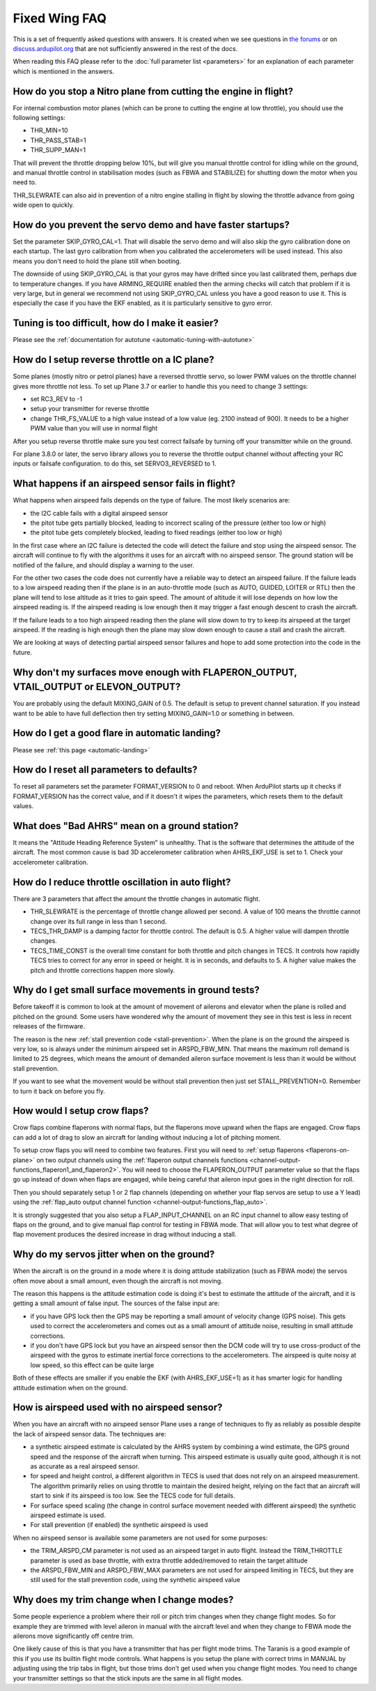 .. _fixed-wing-faq:

==============
Fixed Wing FAQ
==============

This is a set of frequently asked questions with answers. It is created
when we see questions in `the forums <http://ardupilot.com/forum/viewforum.php?f=1>`__ or on
`discuss.ardupilot.org <http://discuss.ardupilot.org/c/arduplane>`__ that are not sufficiently
answered in the rest of the docs.

When reading this FAQ please refer to the :doc:`full parameter list <parameters>` for an explanation of each
parameter which is mentioned in the answers.

How do you stop a Nitro plane from cutting the engine in flight?
----------------------------------------------------------------

For internal combustion motor planes (which can be prone to cutting the
engine at low throttle), you should use the following settings:

-  THR_MIN=10
-  THR_PASS_STAB=1
-  THR_SUPP_MAN=1

That will prevent the throttle dropping below 10%, but will give you
manual throttle control for idling while on the ground, and manual
throttle control in stabilisation modes (such as FBWA and STABILIZE) for
shutting down the motor when you need to.

THR_SLEWRATE can also aid in prevention of a nitro engine stalling in
flight by slowing the throttle advance from going wide open to quickly.

How do you prevent the servo demo and have faster startups?
-----------------------------------------------------------

Set the parameter SKIP_GYRO_CAL=1. That will disable the servo demo
and will also skip the gyro calibration done on each startup. The last
gyro calibration from when you calibrated the accelerometers will be
used instead. This also means you don't need to hold the plane still
when booting.

The downside of using SKIP_GYRO_CAL is that your gyros may have
drifted since you last calibrated them, perhaps due to temperature
changes. If you have ARMING_REQUIRE enabled then the arming checks will
catch that problem if it is very large, but in general we recommend not
using SKIP_GYRO_CAL unless you have a good reason to use it. This is
especially the case if you have the EKF enabled, as it is particularly
sensitive to gyro error.

Tuning is too difficult, how do I make it easier?
-------------------------------------------------

Please see the :ref:`documentation for autotune <automatic-tuning-with-autotune>`

How do I setup reverse throttle on a IC plane?
----------------------------------------------

Some planes (mostly nitro or petrol planes) have a reversed throttle
servo, so lower PWM values on the throttle channel gives more throttle
not less. To set up Plane 3.7 or earlier to handle this you need to change 3 settings:

-  set RC3_REV to -1
-  setup your transmitter for reverse throttle
-  change THR_FS_VALUE to a high value instead of a low value (eg.
   2100 instead of 900). It needs to be a higher PWM value than you will
   use in normal flight

After you setup reverse throttle make sure you test correct failsafe by
turning off your transmitter while on the ground.

For plane 3.8.0 or later, the servo library allows you to reverse the 
throttle output channel without affecting your RC inputs or failsafe configuration.
to do this, set SERVO3_REVERSED to 1.

What happens if an airspeed sensor fails in flight?
---------------------------------------------------

What happens when airspeed fails depends on the type of failure. The
most likely scenarios are:

-  the I2C cable fails with a digital airspeed sensor
-  the pitot tube gets partially blocked, leading to incorrect scaling
   of the pressure (either too low or high)
-  the pitot tube gets completely blocked, leading to fixed readings
   (either too low or high)

In the first case where an I2C failure is detected the code will detect
the failure and stop using the airspeed sensor. The aircraft will
continue to fly with the algorithms it uses for an aircraft with no
airspeed sensor. The ground station will be notified of the failure, and
should display a warning to the user.

For the other two cases the code does not currently have a reliable way
to detect an airspeed failure. If the failure leads to a low airspeed
reading then if the plane is in an auto-throttle mode (such as AUTO,
GUIDED, LOITER or RTL) then the plane will tend to lose altitude as it
tries to gain speed. The amount of altitude it will lose depends on how
low the airspeed reading is. If the airspeed reading is low enough then
it may trigger a fast enough descent to crash the aircraft.

If the failure leads to a too high airspeed reading then the plane will
slow down to try to keep its airspeed at the target airspeed. If the
reading is high enough then the plane may slow down enough to cause a
stall and crash the aircraft.

We are looking at ways of detecting partial airspeed sensor failures and
hope to add some protection into the code in the future.

Why don't my surfaces move enough with FLAPERON_OUTPUT, VTAIL_OUTPUT or ELEVON_OUTPUT?
-----------------------------------------------------------------------------------------

You are probably using the default MIXING_GAIN of 0.5. The default is
setup to prevent channel saturation. If you instead want to be able to
have full deflection then try setting MIXING_GAIN=1.0 or something in
between.

How do I get a good flare in automatic landing?
-----------------------------------------------

Please see :ref:`this page <automatic-landing>`

How do I reset all parameters to defaults?
------------------------------------------

To reset all parameters set the parameter FORMAT_VERSION to 0 and
reboot. When ArduPilot starts up it checks if FORMAT_VERSION has the
correct value, and if it doesn't it wipes the parameters, which resets
them to the default values.

What does "Bad AHRS" mean on a ground station?
----------------------------------------------

It means the "Attitude Heading Reference System" is unhealthy. That is
the software that determines the attitude of the aircraft. The most
common cause is bad 3D accelerometer calibration when AHRS_EKF_USE is
set to 1. Check your accelerometer calibration.

How do I reduce throttle oscillation in auto flight?
----------------------------------------------------

There are 3 parameters that affect the amount the throttle changes in
automatic flight.

-  THR_SLEWRATE is the percentage of throttle change allowed per
   second. A value of 100 means the throttle cannot change over its full
   range in less than 1 second.
-  TECS_THR_DAMP is a damping factor for throttle control. The default
   is 0.5. A higher value will dampen throttle changes.
-  TECS_TIME_CONST is the overall time constant for both throttle and
   pitch changes in TECS. It controls how rapidly TECS tries to correct
   for any error in speed or height. It is in seconds, and defaults to
   5. A higher value makes the pitch and throttle corrections happen
   more slowly.

Why do I get small surface movements in ground tests?
-----------------------------------------------------

Before takeoff it is common to look at the amount of movement of
ailerons and elevator when the plane is rolled and pitched on the
ground. Some users have wondered why the amount of movement they see in
this test is less in recent releases of the firmware.

The reason is the new :ref:`stall prevention code <stall-prevention>`. When the plane is on
the ground the airspeed is very low, so is always under the minimum
airspeed set in ARSPD_FBW_MIN. That means the maximum roll demand is
limited to 25 degrees, which means the amount of demanded aileron
surface movement is less than it would be without stall prevention.

If you want to see what the movement would be without stall prevention
then just set STALL_PREVENTION=0. Remember to turn it back on before
you fly.

.. _fixed-wing-faq_how_would_i_setup_crow_flaps:

How would I setup crow flaps?
-----------------------------

Crow flaps combine flaperons with normal flaps, but the flaperons move
upward when the flaps are engaged. Crow flaps can add a lot of drag to
slow an aircraft for landing without inducing a lot of pitching moment.

To setup crow flaps you will need to combine two features. First you
will need to :ref:`setup flaperons <flaperons-on-plane>` on two
output channels using the :ref:`flaperon output channels functions <channel-output-functions_flaperon1_and_flaperon2>`.
You will need to choose the FLAPERON_OUTPUT parameter value so that the
flaps go up instead of down when flaps are engaged, while being careful
that aileron input goes in the right direction for roll.

Then you should separately setup 1 or 2 flap channels (depending on
whether your flap servos are setup to use a Y lead) using the
:ref:`flap_auto output channel function <channel-output-functions_flap_auto>`.

It is strongly suggested that you also setup a FLAP_INPUT_CHANNEL on
an RC input channel to allow easy testing of flaps on the ground, and to
give manual flap control for testing in FBWA mode. That will allow you
to test what degree of flap movement produces the desired increase in
drag without inducing a stall.

Why do my servos jitter when on the ground?
-------------------------------------------

When the aircraft is on the ground in a mode where it is doing attitude
stabilization (such as FBWA mode) the servos often move about a small
amount, even though the aircraft is not moving.

The reason this happens is the attitude estimation code is doing it's
best to estimate the attitude of the aircraft, and it is getting a small
amount of false input. The sources of the false input are:

-  if you have GPS lock then the GPS may be reporting a small amount of
   velocity change (GPS noise). This gets used to correct the
   accelerometers and comes out as a small amount of attitude noise,
   resulting in small attitude corrections.
-  if you don't have GPS lock but you have an airspeed sensor then the
   DCM code will try to use cross-product of the airspeed with the gyros
   to estimate inertial force corrections to the accelerometers. The
   airspeed is quite noisy at low speed, so this effect can be quite
   large

Both of these effects are smaller if you enable the EKF (with
AHRS_EKF_USE=1) as it has smarter logic for handling attitude
estimation when on the ground.

How is airspeed used with no airspeed sensor?
---------------------------------------------

When you have an aircraft with no airspeed sensor Plane uses a range of
techniques to fly as reliably as possible despite the lack of airspeed
sensor data. The techniques are:

-  a synthetic airspeed estimate is calculated by the AHRS system by
   combining a wind estimate, the GPS ground speed and the response of
   the aircraft when turning. This airspeed estimate is usually quite
   good, although it is not as accurate as a real airspeed sensor.
-  for speed and height control, a different algorithm in TECS is used
   that does not rely on an airspeed measurement. The algorithm
   primarily relies on using throttle to maintain the desired height,
   relying on the fact that an aircraft will start to sink if its
   airspeed is too low. See the TECS code for full details.
-  For surface speed scaling (the change in control surface movement
   needed with different airspeed) the synthetic airspeed estimate is
   used.
-  For stall prevention (if enabled) the synthetic airspeed is used

When no airspeed sensor is available some parameters are not used for
some purposes:

-  the TRIM_ARSPD_CM parameter is not used as an airspeed target in
   auto flight. Instead the TRIM_THROTTLE parameter is used as base
   throttle, with extra throttle added/removed to retain the target
   altitude
-  the ARSPD_FBW_MIN and ARSPD_FBW_MAX parameters are not used for
   airspeed limiting in TECS, but they are still used for the stall
   prevention code, using the synthetic airspeed value

Why does my trim change when I change modes?
--------------------------------------------

Some people experience a problem where their roll or pitch trim changes
when they change flight modes. So for example they are trimmed with
level aileron in manual with the aircraft level and when they change to
FBWA mode the ailerons move significantly off centre trim.

One likely cause of this is that you have a transmitter that has per
flight mode trims. The Taranis is a good example of this if you use its
builtin flight mode controls. What happens is you setup the plane with
correct trims in MANUAL by adjusting using the trip tabs in flight, but
those trims don't get used when you change flight modes. You need to
change your transmitter settings so that the stick inputs are the same
in all flight modes.
